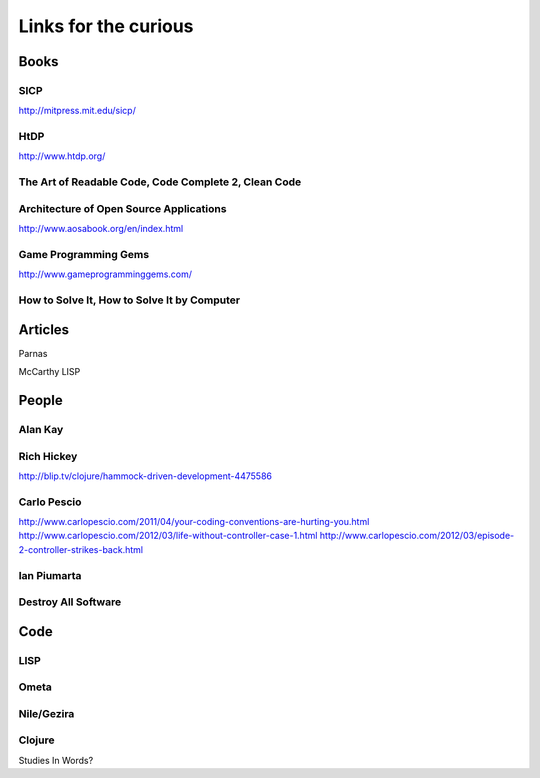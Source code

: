 Links for the curious
=====================

Books
-----

SICP
~~~~

http://mitpress.mit.edu/sicp/

HtDP
~~~~

http://www.htdp.org/


The Art of Readable Code, Code Complete 2, Clean Code
~~~~~~~~~~~~~~~~~~~~~~~~~~~~~~~~~~~~~~~~~~~~~~~~~~~~~


Architecture of Open Source Applications
~~~~~~~~~~~~~~~~~~~~~~~~~~~~~~~~~~~~~~~~

http://www.aosabook.org/en/index.html

Game Programming Gems
~~~~~~~~~~~~~~~~~~~~~

http://www.gameprogramminggems.com/


How to Solve It, How to Solve It by Computer
~~~~~~~~~~~~~~~~~~~~~~~~~~~~~~~~~~~~~~~~~~~~


Articles
--------

Parnas

McCarthy LISP


People
------

Alan Kay
~~~~~~~~

Rich Hickey
~~~~~~~~~~~

http://blip.tv/clojure/hammock-driven-development-4475586

Carlo Pescio
~~~~~~~~~~~~

http://www.carlopescio.com/2011/04/your-coding-conventions-are-hurting-you.html
http://www.carlopescio.com/2012/03/life-without-controller-case-1.html
http://www.carlopescio.com/2012/03/episode-2-controller-strikes-back.html

Ian Piumarta
~~~~~~~~~~~~

Destroy All Software
~~~~~~~~~~~~~~~~~~~~



Code
----

LISP
~~~~

Ometa
~~~~~

Nile/Gezira
~~~~~~~~~~~


Clojure
~~~~~~~


Studies In Words?